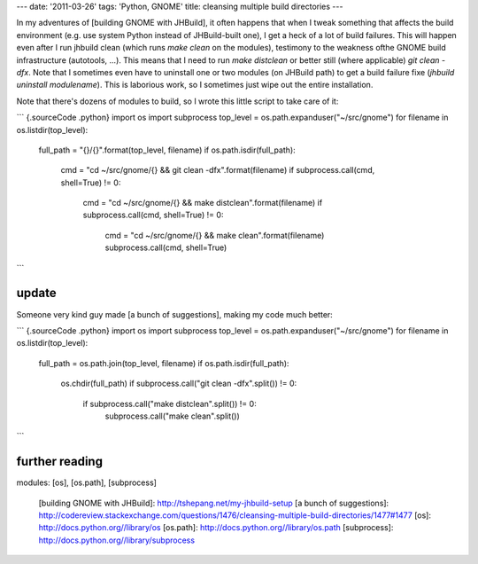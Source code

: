 ---
date: '2011-03-26'
tags: 'Python, GNOME'
title: cleansing multiple build directories
---

In my adventures of [building GNOME with JHBuild], it often happens that
when I tweak something that affects the build environment (e.g. use
system Python instead of JHBuild-built one), I get a heck of a lot of
build failures. This will happen even after I run jhbuild clean (which
runs `make clean` on the modules), testimony to the weakness ofthe GNOME
build infrastructure (autotools, \...). This means that I need to run
`make distclean` or better still (where applicable) `git clean -dfx`.
Note that I sometimes even have to uninstall one or two modules (on
JHBuild path) to get a build failure fixe
(`jhbuild uninstall modulename`). This is laborious work, so I sometimes
just wipe out the entire installation.

Note that there\'s dozens of modules to build, so I wrote this little
script to take care of it:

``` {.sourceCode .python}
import os
import subprocess
top_level = os.path.expanduser("~/src/gnome")
for filename in os.listdir(top_level):
    full_path = "{}/{}".format(top_level, filename)
    if os.path.isdir(full_path):
        cmd = "cd ~/src/gnome/{} && git clean -dfx".format(filename)
        if subprocess.call(cmd, shell=True) != 0:
            cmd = "cd ~/src/gnome/{} && make distclean".format(filename)
            if subprocess.call(cmd, shell=True) != 0:
                cmd = "cd ~/src/gnome/{} && make clean".format(filename)
                subprocess.call(cmd, shell=True)
```

update
======

Someone very kind guy made [a bunch of suggestions], making my code much
better:

``` {.sourceCode .python}
import os
import subprocess
top_level = os.path.expanduser("~/src/gnome")
for filename in os.listdir(top_level):
    full_path = os.path.join(top_level, filename)
    if os.path.isdir(full_path):
        os.chdir(full_path)
        if subprocess.call("git clean -dfx".split()) != 0:
            if subprocess.call("make distclean".split()) != 0:
                subprocess.call("make clean".split())
```

further reading
===============

modules: [os], [os.path], [subprocess]

  [building GNOME with JHBuild]: http://tshepang.net/my-jhbuild-setup
  [a bunch of suggestions]: http://codereview.stackexchange.com/questions/1476/cleansing-multiple-build-directories/1477#1477
  [os]: http://docs.python.org//library/os
  [os.path]: http://docs.python.org//library/os.path
  [subprocess]: http://docs.python.org//library/subprocess
